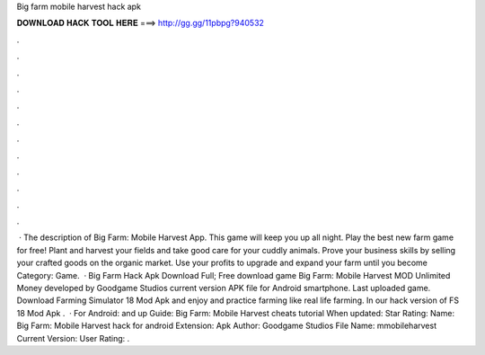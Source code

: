 Big farm mobile harvest hack apk

𝐃𝐎𝐖𝐍𝐋𝐎𝐀𝐃 𝐇𝐀𝐂𝐊 𝐓𝐎𝐎𝐋 𝐇𝐄𝐑𝐄 ===> http://gg.gg/11pbpg?940532

.

.

.

.

.

.

.

.

.

.

.

.

 · The description of Big Farm: Mobile Harvest App. This game will keep you up all night. Play the best new farm game for free! Plant and harvest your fields and take good care for your cuddly animals. Prove your business skills by selling your crafted goods on the organic market. Use your profits to upgrade and expand your farm until you become Category: Game.  · Big Farm Hack Apk Download Full; Free download game Big Farm: Mobile Harvest MOD Unlimited Money developed by Goodgame Studios current version APK file for Android smartphone. Last uploaded game. Download Farming Simulator 18 Mod Apk and enjoy and practice farming like real life farming. In our hack version of FS 18 Mod Apk .  · For Android: and up Guide: Big Farm: Mobile Harvest cheats tutorial When updated: Star Rating: Name: Big Farm: Mobile Harvest hack for android Extension: Apk Author: Goodgame Studios File Name: mmobileharvest Current Version: User Rating: .